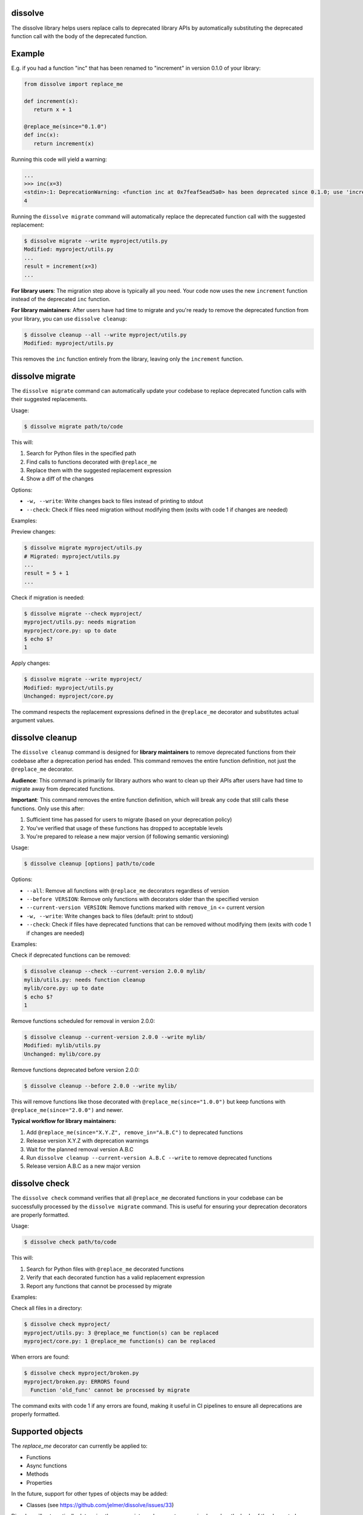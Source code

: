dissolve
========

The dissolve library helps users replace calls to deprecated library APIs by
automatically substituting the deprecated function call with the body of the
deprecated function.

Example
=======

E.g. if you had a function "inc" that has been renamed to "increment" in
version 0.1.0 of your library:

.. code-block:: python

   from dissolve import replace_me

   def increment(x):
      return x + 1

   @replace_me(since="0.1.0")
   def inc(x):
      return increment(x)


Running this code will yield a warning:

.. code-block:: console

   ...
   >>> inc(x=3)
   <stdin>:1: DeprecationWarning: <function inc at 0x7feaf5ead5a0> has been deprecated since 0.1.0; use 'increment(x)' instead
   4

Running the ``dissolve migrate`` command will automatically replace the
deprecated function call with the suggested replacement:

.. code-block:: console

   $ dissolve migrate --write myproject/utils.py
   Modified: myproject/utils.py
   ...
   result = increment(x=3)
   ...

**For library users**: The migration step above is typically all you need.
Your code now uses the new ``increment`` function instead of the deprecated ``inc`` function.

**For library maintainers**: After users have had time to migrate and you're ready
to remove the deprecated function from your library, you can use ``dissolve cleanup``:

.. code-block:: console

   $ dissolve cleanup --all --write myproject/utils.py
   Modified: myproject/utils.py

This removes the ``inc`` function entirely from the library, leaving only the ``increment`` function.

dissolve migrate
================

The ``dissolve migrate`` command can automatically update your codebase to
replace deprecated function calls with their suggested replacements.

Usage:

.. code-block:: console

   $ dissolve migrate path/to/code

This will:

1. Search for Python files in the specified path
2. Find calls to functions decorated with ``@replace_me``
3. Replace them with the suggested replacement expression
4. Show a diff of the changes

Options:

* ``-w, --write``: Write changes back to files instead of printing to stdout
* ``--check``: Check if files need migration without modifying them (exits with code 1 if changes are needed)

Examples:

Preview changes:

.. code-block:: console

   $ dissolve migrate myproject/utils.py
   # Migrated: myproject/utils.py
   ...
   result = 5 + 1
   ...

Check if migration is needed:

.. code-block:: console

   $ dissolve migrate --check myproject/
   myproject/utils.py: needs migration
   myproject/core.py: up to date
   $ echo $?
   1

Apply changes:

.. code-block:: console

   $ dissolve migrate --write myproject/
   Modified: myproject/utils.py
   Unchanged: myproject/core.py

The command respects the replacement expressions defined in the ``@replace_me``
decorator and substitutes actual argument values.


dissolve cleanup
================

The ``dissolve cleanup`` command is designed for **library maintainers** to remove
deprecated functions from their codebase after a deprecation period has ended.
This command removes the entire function definition, not just the ``@replace_me`` 
decorator.

**Audience**: This command is primarily for library authors who want to clean up
their APIs after users have had time to migrate away from deprecated functions.

**Important**: This command removes the entire function definition, which will
break any code that still calls these functions. Only use this after:

1. Sufficient time has passed for users to migrate (based on your deprecation policy)
2. You've verified that usage of these functions has dropped to acceptable levels
3. You're prepared to release a new major version (if following semantic versioning)

Usage:

.. code-block:: console

   $ dissolve cleanup [options] path/to/code

Options:

* ``--all``: Remove all functions with ``@replace_me`` decorators regardless of version
* ``--before VERSION``: Remove only functions with decorators older than the specified version
* ``--current-version VERSION``: Remove functions marked with ``remove_in`` <= current version
* ``-w, --write``: Write changes back to files (default: print to stdout)
* ``--check``: Check if files have deprecated functions that can be removed without modifying them (exits with code 1 if changes are needed)

Examples:

Check if deprecated functions can be removed:

.. code-block:: console

   $ dissolve cleanup --check --current-version 2.0.0 mylib/
   mylib/utils.py: needs function cleanup
   mylib/core.py: up to date
   $ echo $?
   1

Remove functions scheduled for removal in version 2.0.0:

.. code-block:: console

   $ dissolve cleanup --current-version 2.0.0 --write mylib/
   Modified: mylib/utils.py
   Unchanged: mylib/core.py

Remove functions deprecated before version 2.0.0:

.. code-block:: console

   $ dissolve cleanup --before 2.0.0 --write mylib/

This will remove functions like those decorated with ``@replace_me(since="1.0.0")`` 
but keep functions with ``@replace_me(since="2.0.0")`` and newer.

**Typical workflow for library maintainers:**

1. Add ``@replace_me(since="X.Y.Z", remove_in="A.B.C")`` to deprecated functions
2. Release version X.Y.Z with deprecation warnings
3. Wait for the planned removal version A.B.C
4. Run ``dissolve cleanup --current-version A.B.C --write`` to remove deprecated functions
5. Release version A.B.C as a new major version


dissolve check
==============

The ``dissolve check`` command verifies that all ``@replace_me`` decorated
functions in your codebase can be successfully processed by the ``dissolve
migrate`` command. This is useful for ensuring your deprecation decorators are
properly formatted.

Usage:

.. code-block:: console

   $ dissolve check path/to/code

This will:

1. Search for Python files with ``@replace_me`` decorated functions
2. Verify that each decorated function has a valid replacement expression
3. Report any functions that cannot be processed by migrate

Examples:

Check all files in a directory:

.. code-block:: console

   $ dissolve check myproject/
   myproject/utils.py: 3 @replace_me function(s) can be replaced
   myproject/core.py: 1 @replace_me function(s) can be replaced

When errors are found:

.. code-block:: console

   $ dissolve check myproject/broken.py
   myproject/broken.py: ERRORS found
     Function 'old_func' cannot be processed by migrate

The command exits with code 1 if any errors are found, making it useful in CI
pipelines to ensure all deprecations are properly formatted.

Supported objects
=================

The `replace_me` decorator can currently be applied to:

- Functions
- Async functions
- Methods
- Properties

In the future, support for other types of objects may be added:

- Classes (see https://github.com/jelmer/dissolve/issues/33)

Dissolve will automatically determine the appropriate replacement expression
based on the body of the decorated object. In some cases, this is not possible,
such as when the body is a complex expression or when the object is a lambda
function.

Async Function Deprecation
--------------------------

Async functions are fully supported and work just like regular functions:

.. code-block:: python

   from dissolve import replace_me
   import asyncio

   async def new_fetch_data(url, timeout=30):
       # Modern implementation
       return await fetch_with_timeout(url, timeout)

   @replace_me(since="3.0.0")
   async def old_fetch_data(url):
       return await new_fetch_data(url, timeout=30)

When called, this will emit:

.. code-block:: console

   >>> await old_fetch_data("https://api.example.com")
   <stdin>:1: DeprecationWarning: <function old_fetch_data at 0x...> has been deprecated since 3.0.0; use 'await new_fetch_data('https://api.example.com', timeout=30)' instead

The replacement expression correctly preserves the ``await`` keyword for async calls.


Optional Dependency Usage
=========================

If you don't want to add a runtime dependency on dissolve, you can define a
fallback implementation that mimics dissolve's basic deprecation warning
functionality:

.. code-block:: python

   try:
       from dissolve import replace_me
   except ModuleNotFoundError:
       import warnings

       def replace_me(since=None, remove_in=None):
           def decorator(func):
               def wrapper(*args, **kwargs):
                   msg = f"{func.__name__} has been deprecated"
                   if since:
                       msg += f" since {since}"
                   if remove_in:
                       msg += f" and will be removed in {remove_in}"
                   msg += ". Consider running 'dissolve migrate' to automatically update your code."
                   warnings.warn(msg, DeprecationWarning, stacklevel=2)
                   return func(*args, **kwargs)
               return wrapper
           return decorator

This fallback implementation provides the same decorator interface as
dissolve's ``replace_me`` decorator. When dissolve is installed, you get full
deprecation warnings with replacement suggestions and migration support. When
it's not installed, you still get basic deprecation warnings that include a
suggestion to use dissolve's migration tool.
